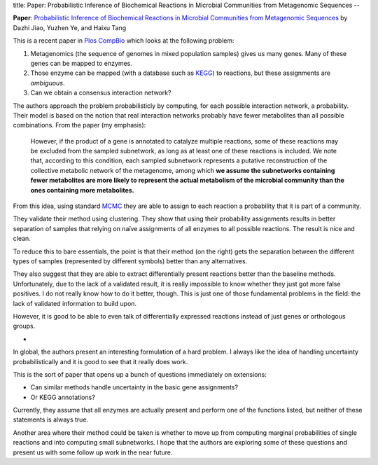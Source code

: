 title: Paper: Probabilistic Inference of Biochemical Reactions in Microbial Communities from Metagenomic Sequences
--

**Paper**: `Probabilistic Inference of Biochemical Reactions in Microbial
Communities from Metagenomic Sequences
<http://www.ploscompbiol.org/article/info:doi/10.1371/journal.pcbi.1002981>`__
by Dazhi Jiao, Yuzhen Ye, and Haixu Tang

This is a recent paper in `Plos CompBio <http://www.ploscompbiol.org/>`__ which
looks at the following problem:

1. Metagenomics (the sequence of genomes in mixed population samples) gives us many genes. Many of these genes can be mapped to enzymes.
2. Those enzyme can be mapped (with a database such as `KEGG <http://en.wikipedia.org/wiki/KEGG>`__) to reactions, but these assignments are *ambiguous*.
3. Can we obtain a consensus interaction network?

The authors approach the problem probabilisticly by computing, for each
possible interaction network, a probability. Their model is based on the notion
that real interaction networks probably have fewer metabolites than all
possible combinations. From the paper (my emphasis):

    However, if the product of a gene is annotated to catalyze multiple
    reactions, some of these reactions may be excluded from the sampled
    subnetwork, as long as at least one of these reactions is included. We note
    that, according to this condition, each sampled subnetwork represents a
    putative reconstruction of the collective metabolic network of the
    metagenome, among which **we assume the subnetworks containing fewer
    metabolites are more likely to represent the actual metabolism of the
    microbial community than the ones containing more metabolites.**

From this idea, using standard `MCMC
<http://en.wikipedia.org/wiki/Markov_chain_Monte_Carlo>`__ they are able to
assign to each reaction a probability that it is part of a community.

They validate their method using clustering. They show that using their
probability assignments results in better separation of samples that relying on
naïve assignments of all enzymes to all possible reactions. The result is nice
and clean.

To reduce this to bare essentials, the point is that their method (on the
right) gets the separation between the different types of samples (represented
by different symbols) better than any alternatives.

.. image:: http://www.ploscompbiol.org/article/info:doi/10.1371/journal.pcbi.1002981.g001/largerimage
    :alt: Hierarchical clustering of 44 IMG/M metagenomics samples represented in dendrograms.
    :width: 70%
    :align: center
    :target: http://www.ploscompbiol.org/article/info:doi/10.1371/journal.pcbi.1002981.g001/largerimage

They also suggest that they are able to extract differentially present
reactions better than the baseline methods. Unfortunately, due to the lack of a
validated result, it is really impossible to know whether they just got more
false positives. I do not really know how to do it better, though. This is just
one of those fundamental problems in the field: the lack of validated
information to build upon.

However, it is good to be able to even talk of differentially expressed
reactions instead of just genes or orthologous groups.

*

In global, the authors present an interesting formulation of a hard problem. I
always like the idea of handling uncertainty probabilistically and it is good
to see that it really does work.

This is the sort of paper that opens up a bunch of questions immediately on
extensions:

- Can similar methods handle uncertainty in the basic gene assignments?
- Or KEGG annotations?

Currently, they assume that all enzymes are actually present and perform one of
the functions listed, but neither of these statements is always true.

Another area where their method could be taken is whether to move up from
computing marginal probabilities of single reactions and into computing small
subnetworks. I hope that the authors are exploring some of these questions and
present us with some follow up work in the near future.


